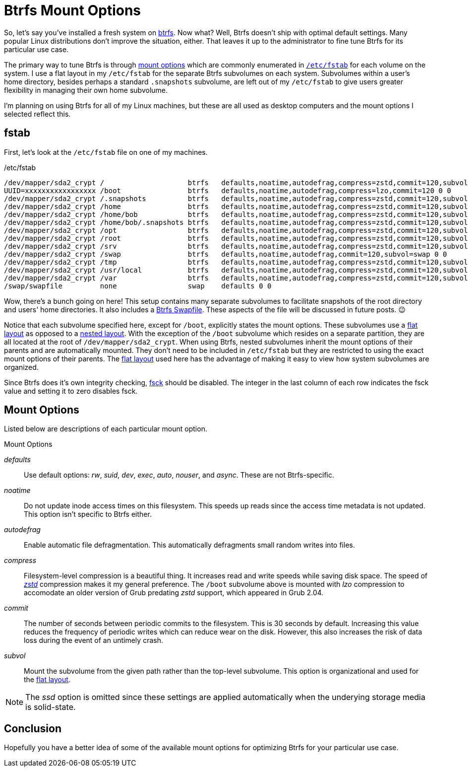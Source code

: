= Btrfs Mount Options
:page-layout:
:page-category: Disks
:page-tags: [btrfs, fstab, Linux, mount]
:btrfs: https://btrfs.wiki.kernel.org/index.php/Main_Page[btrfs]
:btrfs-mount-options: https://btrfs.wiki.kernel.org/index.php/Manpage/btrfs(5)#MOUNT_OPTIONS[mount options]
:flat-layout: https://btrfs.wiki.kernel.org/index.php/SysadminGuide#Flat[flat layout]
:fsck: https://manpages.ubuntu.com/manpages/focal/man8/fsck.8.html[fsck]
:fstab: https://manpages.ubuntu.com/manpages/focal/man8/fsck.8.html[/etc/fstab]
:nested-layout: https://btrfs.wiki.kernel.org/index.php/SysadminGuide#Nested[nested layout]
:zstd: https://facebook.github.io/zstd/[zstd]

So, let's say you've installed a fresh system on {btrfs}.
Now what?
Well, Btrfs doesn't ship with optimal default settings.
Many popular Linux distributions don't improve the situation, either.
That leaves it up to the administrator to fine tune Btrfs for its particular use case.

The primary way to tune Btrfs is through {btrfs-mount-options} which are commonly enumerated in `{fstab}` for each volume on the system.
I use a flat layout in my `/etc/fstab` for the separate Btrfs subvolumes on each system.
Subvolumes within a user's home directory, besides perhaps a standard `.snapshots` subvolume, are left out of my `/etc/fstab` to give users greater flexibility in managing their own home subvolume.

I'm planning on using Btrfs for all of my Linux machines, but these are all used as desktop computers and the mount options I selected reflect this.

== fstab

First, let's look at the `/etc/fstab` file on one of my machines.

[source]
./etc/fstab
----
/dev/mapper/sda2_crypt /                    btrfs   defaults,noatime,autodefrag,compress=zstd,commit=120,subvol=root 0 0
UUID=xxxxxxxxxxxxxxxxx /boot                btrfs   defaults,noatime,autodefrag,compress=lzo,commit=120 0 0
/dev/mapper/sda2_crypt /.snapshots          btrfs   defaults,noatime,autodefrag,compress=zstd,commit=120,subvol=snapshots 0 0
/dev/mapper/sda2_crypt /home                btrfs   defaults,noatime,autodefrag,compress=zstd,commit=120,subvol=home 0 0
/dev/mapper/sda2_crypt /home/bob            btrfs   defaults,noatime,autodefrag,compress=zstd,commit=120,subvol=home_bob 0 0
/dev/mapper/sda2_crypt /home/bob/.snapshots btrfs   defaults,noatime,autodefrag,compress=zstd,commit=120,subvol=home_bob_snapshots 0 0
/dev/mapper/sda2_crypt /opt                 btrfs   defaults,noatime,autodefrag,compress=zstd,commit=120,subvol=opt 0 0
/dev/mapper/sda2_crypt /root                btrfs   defaults,noatime,autodefrag,compress=zstd,commit=120,subvol=home_root 0 0
/dev/mapper/sda2_crypt /srv                 btrfs   defaults,noatime,autodefrag,compress=zstd,commit=120,subvol=srv 0 0
/dev/mapper/sda2_crypt /swap                btrfs   defaults,noatime,autodefrag,commit=120,subvol=swap 0 0
/dev/mapper/sda2_crypt /tmp                 btrfs   defaults,noatime,autodefrag,compress=zstd,commit=120,subvol=tmp 0 0
/dev/mapper/sda2_crypt /usr/local           btrfs   defaults,noatime,autodefrag,compress=zstd,commit=120,subvol=usr_local 0 0
/dev/mapper/sda2_crypt /var                 btrfs   defaults,noatime,autodefrag,compress=zstd,commit=120,subvol=var 0 0
/swap/swapfile         none                 swap    defaults 0 0
----

Wow, there's a bunch going on here!
This setup contains many separate subvolumes to facilitate snapshots of the root directory and users' home directories.
It also includes a <<btrfs-swapfile#,Btrfs Swapfile>>.
These aspects of the file will be discussed in future posts. 😉

Notice that each subvolume specified here, except for `/boot`, explicitly states the mount options.
These subvolumes use a {flat-layout} as opposed to a {nested-layout}.
With the exception of the `/boot` subvolume which resides on a separate partition, they are all located at the root of `/dev/mapper/sda2_crypt`.
When using Btrfs, nested subvolumes inherit the mount options of their parents and are automatically mounted.
They don't need to be included in `/etc/fstab` but they are restricted to using the exact mount options of their parents.
The {flat-layout} used here has the advantage of making it easy to view how system subvolumes are organized.

Since Btrfs does it's own integrity checking, {fsck} should be disabled.
The integer in the last column of each row indicates the fsck value and setting it to zero disables fsck.

== Mount Options

Listed below are descriptions of each particular mount option.

.Mount Options
_defaults_:: Use default options: _rw_, _suid_, _dev_, _exec_, _auto_, _nouser_, and _async_.
These are not Btrfs-specific.
_noatime_:: Do  not  update  inode  access  times  on  this  filesystem.
This speeds up reads since the access time metadata is not updated.
This option isn't specific to Btrfs either.
_autodefrag_:: Enable automatic file defragmentation.
This automatically defragments small random writes into files.
_compress_:: Filesystem-level compression is a beautiful thing.
It increases read and write speeds while saving disk space.
The speed of _{zstd}_ compression makes it my general preference.
The `/boot` subvolume above is mounted with _lzo_ compression to accomodate an older version of Grub predating _zstd_ support, which appeared in Grub 2.04.
_commit_:: The number of seconds between periodic commits to the filesystem.
This is 30 seconds by default.
Increasing this value reduces the frequency of periodic writes which can reduce wear on the disk.
However, this also increases the risk of data loss during the event of an untimely crash.
_subvol_:: Mount the subvolume from the given path rather than the top-level subvolume.
This option is organizational and used for the {flat-layout}.

[NOTE]
====
The _ssd_ option is omitted since these settings are applied automatically when the underying storage media is solid-state.
====

== Conclusion

Hopefully you have a better idea of some of the available mount options for optimizing Btrfs for your particular use case.

